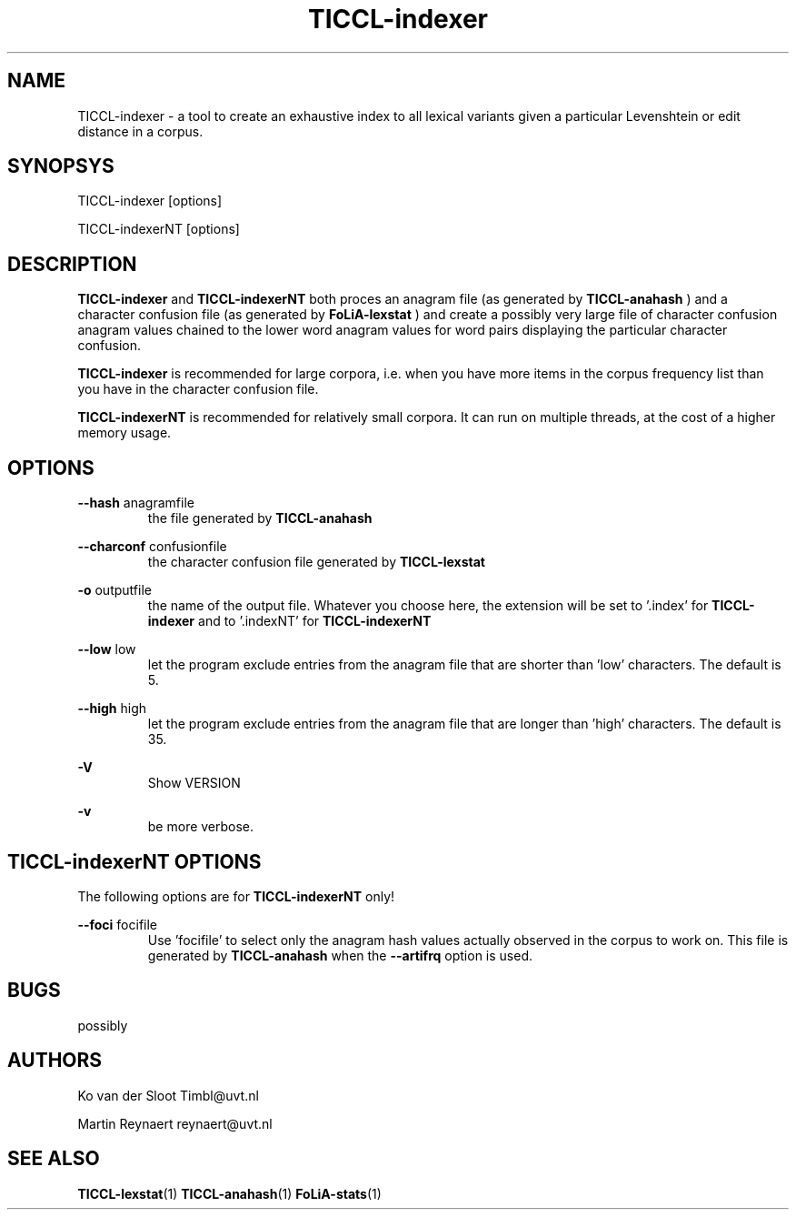 .TH TICCL-indexer 1 "2014 sep 03"

.SH NAME
TICCL-indexer - a tool to create an exhaustive index to all lexical variants
given a particular Levenshtein or edit distance in a corpus.

.SH SYNOPSYS

TICCL-indexer [options]

TICCL-indexerNT [options]

.SH DESCRIPTION
.B TICCL-indexer
and
.B TICCL-indexerNT
both proces an anagram file (as generated by
.B TICCL-anahash
) and a character confusion file (as generated by
.B FoLiA-lexstat
) and create a possibly very large file of character confusion anagram values
chained to the lower word anagram values for word pairs displaying the
particular character confusion.

.B TICCL-indexer
is recommended for large corpora, i.e. when you have more items in the corpus
frequency list than you have in the character confusion file.

.B TICCL-indexerNT
is recommended for relatively small corpora. It can run on multiple threads, at
the cost of a higher memory usage.

.SH OPTIONS
.B --hash
anagramfile
.RS
the file generated by
.B TICCL-anahash
.
.RE

.B --charconf
confusionfile
.RS
the character confusion file generated by
.B TICCL-lexstat
.
.RE

.B -o
outputfile
.RS
the name of the output file. Whatever you choose here, the extension will be set
to '.index' for
.B TICCL-indexer
and to '.indexNT' for
.B TICCL-indexerNT
.RE

.B --low
low
.RS
let the program exclude entries from the anagram file that are shorter than 'low' characters.
The default is 5.
.RE

.B --high
high
.RS
let the program exclude entries from the anagram file that are longer than 'high' characters.
The default is 35.
.RE

.B -V
.RS
Show VERSION
.RE

.B -v
.RS
be more verbose.
.RE

.SH TICCL-indexerNT OPTIONS
The following options are for
.B TICCL-indexerNT
only!

.B --foci
focifile
.RS
Use 'focifile' to select only the anagram hash values actually observed in the corpus to work on. This file is generated by
.B TICCL-anahash
when the
.B --artifrq
option is used.
.RE

.SH BUGS
possibly

.SH AUTHORS
Ko van der Sloot Timbl@uvt.nl

Martin Reynaert reynaert@uvt.nl

.SH SEE ALSO
.BR TICCL-lexstat (1)
.BR TICCL-anahash (1)
.BR FoLiA-stats (1)

